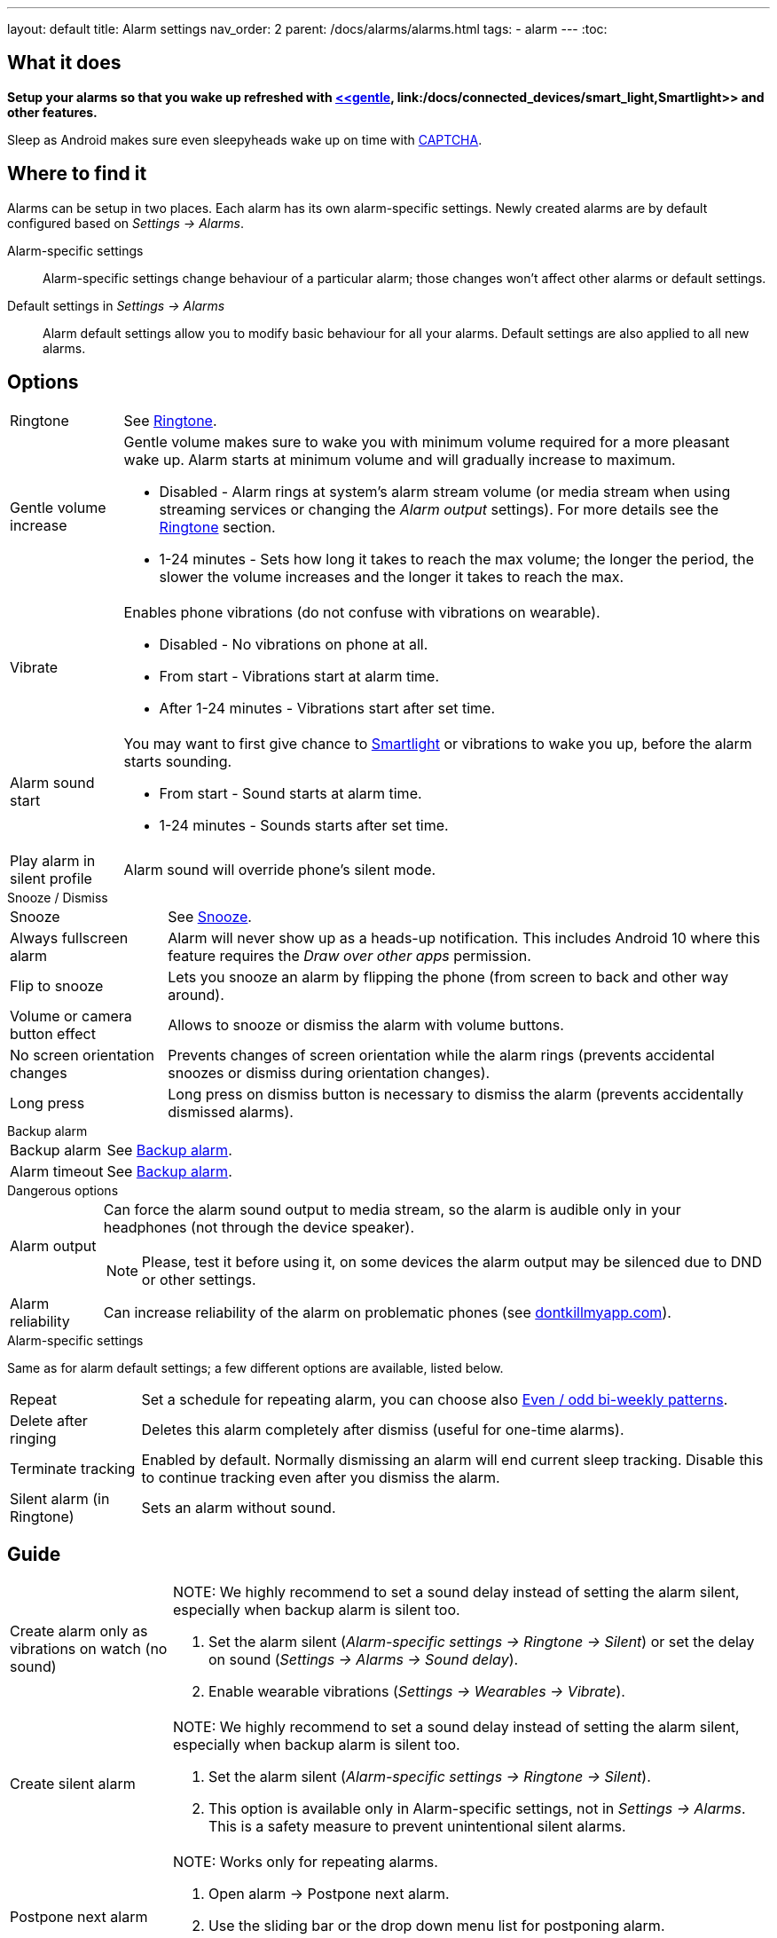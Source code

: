 ---
layout: default
title: Alarm settings
nav_order: 2
parent: /docs/alarms/alarms.html
tags:
  - alarm
---
:toc:

== What it does
*Setup your alarms so that you wake up refreshed with <</docs/alarms/smart_wake_up.html[Smart wake up], <<gentle>>, link:/docs/connected_devices/smart_light,Smartlight>> and other features.*

Sleep as Android makes sure even sleepyheads wake up on time with <</docs/alarms/captcha,CAPTCHA>>.

== Where to find it
Alarms can be setup in two places. Each alarm has its own alarm-specific settings. Newly created alarms are by default configured based on _Settings -> Alarms_.

Alarm-specific settings[[per-alarm]]::

Alarm-specific settings change behaviour of a particular alarm; those changes won't affect other alarms or default settings.

Default settings in  _Settings -> Alarms_::
Alarm default settings allow you to modify basic behaviour for all your alarms. Default settings are also applied to all new alarms.

== Options

[horizontal]
Ringtone:: See <</docs/alarms/ringtone,Ringtone>>.
Gentle volume increase[[gentle]]:: Gentle volume makes sure to wake you with minimum volume required for a more pleasant wake up. Alarm starts at minimum volume and will gradually increase to maximum.
* Disabled - Alarm rings at system's alarm stream volume (or media stream when using streaming services or changing the _Alarm output_ settings). For more details see the <</docs/alarms/ringtone,Ringtone>> section.
* 1-24 minutes - Sets how long it takes to reach the max volume; the longer the period, the slower the volume increases and the longer it takes to reach the max.
Vibrate:: Enables phone vibrations (do not confuse with vibrations on wearable).
* Disabled - No vibrations on phone at all.
* From start - Vibrations start at alarm time.
* After 1-24 minutes - Vibrations start after set time.
Alarm sound start::
You may want to first give chance to <</docs/connected_devices/smart_light,Smartlight>> or vibrations to wake you up, before the alarm starts sounding.
* From start - Sound starts at alarm time.
* 1-24 minutes - Sounds starts after set time.
Play alarm in silent profile:: Alarm sound will override phone's silent mode.

.Snooze / Dismiss
[horizontal]
Snooze:: See <</docs/alarms/snooze,Snooze>>.
Always fullscreen alarm:: Alarm will never show up as a heads-up notification. This includes Android 10 where this feature requires the _Draw over other apps_ permission.
Flip to snooze:: Lets you snooze an alarm by flipping the phone (from screen to back and other way around).
Volume or camera button effect:: Allows to snooze or dismiss the alarm with volume buttons.
No screen orientation changes:: Prevents changes of screen orientation while the alarm rings (prevents accidental snoozes or dismiss during orientation changes).
Long press:: Long press on dismiss button is necessary to dismiss the alarm (prevents accidentally dismissed alarms).

.Backup alarm
[horizontal]
Backup alarm:: See <</docs/alarms/backup,Backup alarm>>.
Alarm timeout:: See <</docs/alarms/backup,Backup alarm>>.

.Dangerous options
[horizontal]
Alarm output:: Can force the alarm sound output to media stream, so the alarm is audible only in your headphones (not through the device speaker).
NOTE: Please, test it before using it, on some devices the alarm output may be silenced due to DND or other settings.
Alarm reliability:: Can increase reliability of the alarm on problematic phones (see https://dontkillmyapp.com?app=Sleep%20as%20Android[dontkillmyapp.com]).

.Alarm-specific settings
Same as for alarm default settings; a few different options are available, listed below.
[horizontal]
Repeat:: Set a schedule for repeating alarm, you can choose also <<even_odd,Even / odd bi-weekly patterns>>.
Delete after ringing:: Deletes this alarm completely after dismiss (useful for one-time alarms).
Terminate tracking:: Enabled by default. Normally dismissing an alarm will end current sleep tracking. Disable this to continue tracking even after you dismiss the alarm.
Silent alarm (in Ringtone):: Sets an alarm without sound.

== Guide
[horizontal]
Create alarm only as vibrations on watch (no sound)::
NOTE: We highly recommend to set a sound delay instead of setting the alarm silent, especially when backup alarm is silent too.
. Set the alarm silent (_Alarm-specific settings -> Ringtone -> Silent_) or set the delay on sound (_Settings -> Alarms -> Sound delay_).
. Enable wearable vibrations (_Settings -> Wearables -> Vibrate_).

Create silent alarm::
NOTE: We highly recommend to set a sound delay instead of setting the alarm silent, especially when backup alarm is silent too.
. Set the alarm silent (_Alarm-specific settings -> Ringtone -> Silent_).
. This option is available only in Alarm-specific settings, not in _Settings -> Alarms_. This is a safety measure to prevent unintentional silent alarms.
Postpone next alarm::
NOTE: Works only for repeating alarms.
. Open alarm -> Postpone next alarm.
. Use the sliding bar or the drop down menu list for postponing alarm.
. Confirm the alarm time change.
Skip next alarm::
NOTE: Works only for repeated alarms.
. Open an alarm -> Skip next, confirm the change.
. Or long press on the alarm on alarm board -> Skip next.
NOTE: Skip next though long press can be used repeatedly, so that you can skip several days in advanced.
Dismiss alarm before alarm time::
NOTE: Won't deactivate the alarm completely, so it has no effect on next alarms.
. Open before alarm notification (appears one hour before alarm) from the notification bar on your phone.
. Dismiss from the notification.
Use my own sound as alarm::
. Open Ringtone selection: _Settings -> Alarm default settings -> Ringtone_ or _Alarm-specific settings -> Ringtone_.
. Tap on folder icon:ic_folder[] icon in right upper corner.
. Choose a sound file saved on your phone.
NOTE: In the file picker you may first need to enable showing of external storage to be able to see your sound there.
Name an alarm::
. Open an existing alarm details screen or create new alarm dialogue.
. Name your alarm in the Label field in upper right corner. You will see this name on the alarm dialog in the morning, so you can use it for TODOs or motivation texts and they will are be written into your sleep graph description.
Create odd / even schedule:: [[even_odd]]
. Open _Alarm-specific_ settings.
. Choose Repeat dialogue (_Repeat:Never_ or days of week listed below alarm time).
. Choose Weekly / Even / Odd pattern from the drop down menu list.
